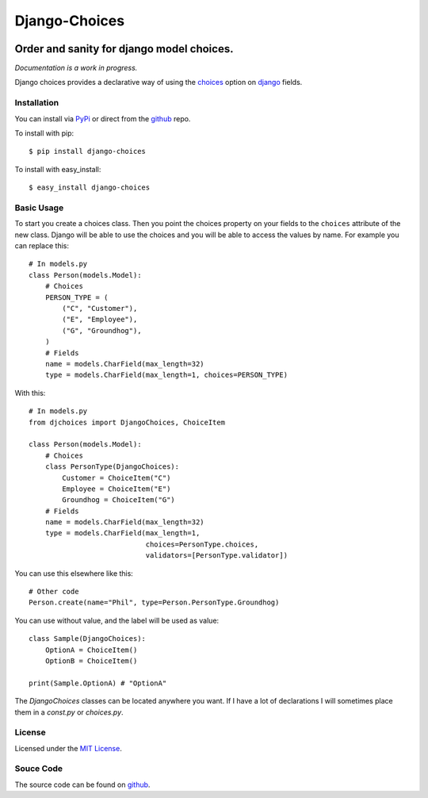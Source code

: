 ============================
Django-Choices
============================

.. image:: https://secure.travis-ci.org/bigjason/django-choices.png?branch=master
    :target: http://travis-ci.org/bigjason/django-choices

.. image:: https://coveralls.io/repos/bigjason/django-choices/badge.svg?branch=master&service=github
    :target: https://coveralls.io/github/bigjason/django-choices?branch=master

Order and sanity for django model choices.
------------------------------------------------------
*Documentation is a work in progress.*

Django choices provides a declarative way of using the choices_ option on django_
fields.

------------
Installation
------------
You can install via PyPi_ or direct from the github_ repo.

To install with pip::

    $ pip install django-choices

To install with easy_install::

    $ easy_install django-choices

-----------
Basic Usage
-----------
To start you create a choices class. Then you point the choices property on your
fields to the ``choices`` attribute of the new class. Django will be able to use
the choices and you will be able to access the values by name.  For example you
can replace this::

    # In models.py
    class Person(models.Model):
    	# Choices
    	PERSON_TYPE = (
            ("C", "Customer"),
            ("E", "Employee"),
            ("G", "Groundhog"),
        )
        # Fields
        name = models.CharField(max_length=32)
        type = models.CharField(max_length=1, choices=PERSON_TYPE)

With this::

    # In models.py
    from djchoices import DjangoChoices, ChoiceItem

    class Person(models.Model):
    	# Choices
        class PersonType(DjangoChoices):
            Customer = ChoiceItem("C")
            Employee = ChoiceItem("E")
            Groundhog = ChoiceItem("G")
        # Fields
        name = models.CharField(max_length=32)
        type = models.CharField(max_length=1,
                                choices=PersonType.choices,
                                validators=[PersonType.validator])

You can use this elsewhere like this::

    # Other code
    Person.create(name="Phil", type=Person.PersonType.Groundhog)

You can use without value, and the label will be used as value::

    class Sample(DjangoChoices):
        OptionA = ChoiceItem()
        OptionB = ChoiceItem()

    print(Sample.OptionA) # "OptionA"

The `DjangoChoices` classes can be located anywhere you want.  If I have a lot of
declarations I will sometimes place them in a `const.py` or `choices.py`.

-------
License
-------
Licensed under the `MIT License`_.

----------
Souce Code
----------
The source code can be found on github_.

.. _choices: http://docs.djangoproject.com/en/1.2/ref/models/fields/#choices
.. _MIT License: http://en.wikipedia.org/wiki/MIT_License
.. _django: http://www.djangoproject.com/
.. _github: https://github.com/bigjason/django-choices
.. _PyPi: http://pypi.python.org/pypi/django-choices/
